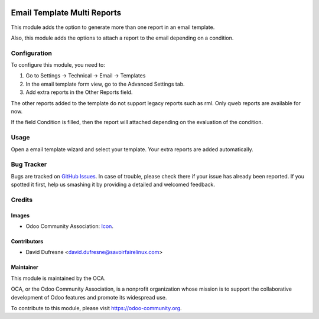 .. image:: https://img.shields.io/badge/licence-AGPL--3-blue.svg
   :target: http://www.gnu.org/licenses/agpl-3.0-standalone.html
   :alt: License: AGPL-3

============================
Email Template Multi Reports
============================

This module adds the option to generate more than one report in an email template.

Also, this module adds the options to attach a report to the email depending on a condition.

Configuration
=============

To configure this module, you need to:

1. Go to Settings -> Technical -> Email -> Templates
2. In the email template form view, go to the Advanced Settings tab.
3. Add extra reports in the Other Reports field.

The other reports added to the template do not support legacy reports such as rml.
Only qweb reports are available for now.

If the field Condition is filled, then the report will attached depending on
the evaluation of the condition.

Usage
=====

Open a email template wizard and select your template. Your extra reports are added automatically.

.. image:: https://odoo-community.org/website/image/ir.attachment/5784_f2813bd/datas
   :alt: Try me on Runbot
   :target: https://runbot.odoo-community.org/runbot/{repo_id}/{branch}


Bug Tracker
===========

Bugs are tracked on `GitHub Issues
<https://github.com/OCA/social/issues>`_. In case of trouble, please
check there if your issue has already been reported. If you spotted it first,
help us smashing it by providing a detailed and welcomed feedback.

Credits
=======

Images
------

* Odoo Community Association: `Icon <https://github.com/OCA/maintainer-tools/blob/master/template/module/static/description/icon.svg>`_.

Contributors
------------

* David Dufresne <david.dufresne@savoirfairelinux.com>


Maintainer
----------

.. image:: https://odoo-community.org/logo.png
   :alt: Odoo Community Association
   :target: https://odoo-community.org

This module is maintained by the OCA.

OCA, or the Odoo Community Association, is a nonprofit organization whose
mission is to support the collaborative development of Odoo features and
promote its widespread use.

To contribute to this module, please visit https://odoo-community.org.
